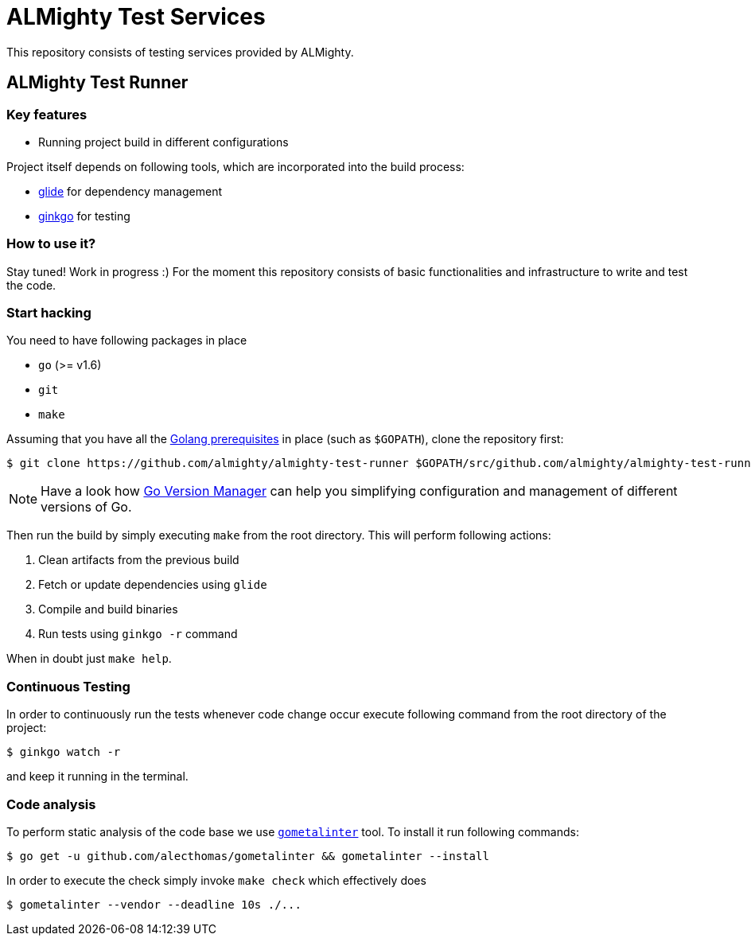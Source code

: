 = ALMighty Test Services

This repository consists of testing services provided by ALMighty.

== ALMighty Test Runner

=== Key features

* Running project build in different configurations

Project itself depends on following tools, which are incorporated into the build process:

* link:https://glide.sh/[glide] for dependency management
* link:https://github.com/onsi/ginkgo[ginkgo] for testing

=== How to use it?

Stay tuned! Work in progress :) For the moment this repository consists of basic functionalities and infrastructure to write and test the code.

=== Start hacking [[hacking]]

You need to have following packages in place

* `go` (>= v1.6)
* `git`
* `make`

Assuming that you have all the link:https://golang.org/doc/install[Golang prerequisites] in place (such as `$GOPATH`), clone the repository first:

[source,bash]
----
$ git clone https://github.com/almighty/almighty-test-runner $GOPATH/src/github.com/almighty/almighty-test-runner
----

NOTE: Have a look how link:https://github.com/moovweb/gvm[Go Version Manager] can help you simplifying configuration and management of different versions of Go.

Then run the build by simply executing `make` from the root directory. This will perform following actions:

. Clean artifacts from the previous build
. Fetch or update dependencies using `glide`
. Compile and build binaries
. Run tests using `ginkgo -r` command

When in doubt just `make help`.


=== Continuous Testing [[testing]]

In order to continuously run the tests whenever code change occur execute following command from the root directory of the project:

[source,bash]
----
$ ginkgo watch -r
----

and keep it running in the terminal.

=== Code analysis [[code-analysis]]

To perform static analysis of the code base we use link:https://github.com/alecthomas/gometalinter[`gometalinter`] tool. To install it run following commands:

[source,bash]
----
$ go get -u github.com/alecthomas/gometalinter && gometalinter --install
----

In order to execute the check simply invoke `make check` which effectively does

[source,bash]
----
$ gometalinter --vendor --deadline 10s ./...
----